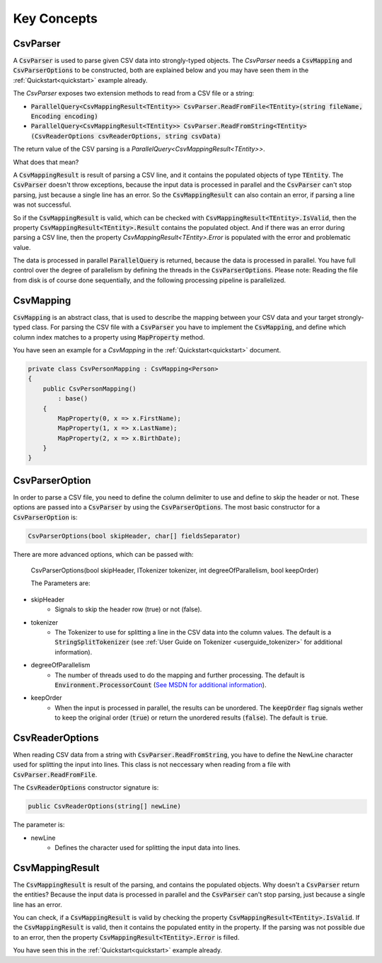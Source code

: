 .. _userguide_concepts:

Key Concepts
============

CsvParser
~~~~~~~~~

A :code:`CsvParser` is used to parse given CSV data into strongly-typed objects. The `CsvParser` needs a 
:code:`CsvMapping` and :code:`CsvParserOptions` to be constructed, both are explained below and you may 
have seen them in the :ref:`Quickstart<quickstart>` example already.

The `CsvParser` exposes two extension methods to read from a CSV file or a string:

* :code:`ParallelQuery<CsvMappingResult<TEntity>> CsvParser.ReadFromFile<TEntity>(string fileName, Encoding encoding)`
* :code:`ParallelQuery<CsvMappingResult<TEntity>> CsvParser.ReadFromString<TEntity>(CsvReaderOptions csvReaderOptions, string csvData)`

The return value of the CSV parsing is a `ParallelQuery<CsvMappingResult<TEntity>>`.

What does that mean?

A :code:`CsvMappingResult` is result of parsing a CSV line, and it contains the populated objects of type :code:`TEntity`. 
The :code:`CsvParser` doesn't throw exceptions, because the input data is processed in parallel and the :code:`CsvParser` 
can't stop parsing, just because a single line has an error. So the :code:`CsvMappingResult` can also contain an error, if 
parsing a line was not successful.

So if the :code:`CsvMappingResult` is valid, which can be checked with :code:`CsvMappingResult<TEntity>.IsValid`, then the property 
:code:`CsvMappingResult<TEntity>.Result` contains the populated object. And if there was an error during parsing a CSV line, then the property `CsvMappingResult<TEntity>.Error` is populated with the 
error and problematic value.

The data is processed in parallel :code:`ParallelQuery` is returned, because the data is processed in parallel. You have full control 
over the degree of parallelism by defining the threads in the :code:`CsvParserOptions`. Please note: Reading the file from disk is of course done sequentially, 
and the following processing pipeline is parallelized. 

CsvMapping
~~~~~~~~~~

:code:`CsvMapping` is an abstract class, that is used to describe the mapping between your CSV data 
and your target strongly-typed class. For parsing the CSV file with a :code:`CsvParser` you have to implement 
the :code:`CsvMapping`, and define which column index matches to a property using :code:`MapProperty` method.

You have seen an example for a `CsvMapping` in the :ref:`Quickstart<quickstart>` document.

.. code-block:: csharp

    private class CsvPersonMapping : CsvMapping<Person>
    {
        public CsvPersonMapping()
            : base()
        {
            MapProperty(0, x => x.FirstName);
            MapProperty(1, x => x.LastName);
            MapProperty(2, x => x.BirthDate);
        }
    }
    
CsvParserOption
~~~~~~~~~~~~~~~

In order to parse a CSV file, you need to define the column delimiter to use and define to skip the header 
or not. These options are passed into a :code:`CsvParser` by using the :code:`CsvParserOptions`. The most 
basic constructor for a :code:`CsvParserOption` is:

.. code-block:: csharp

    CsvParserOptions(bool skipHeader, char[] fieldsSeparator)
 
There are more advanced options, which can be passed with:

    CsvParserOptions(bool skipHeader, ITokenizer tokenizer, int degreeOfParallelism, bool keepOrder)

    The Parameters are:
  
* skipHeader
    * Signals to skip the header row (true) or not (false).
* tokenizer
    * The Tokenizer to use for splitting a line in the CSV data into the column values. The default is a :code:`StringSplitTokenizer` (see :ref:`User Guide on Tokenizer <userguide_tokenizer>` for additional information).
* degreeOfParallelism
    * The number of threads used to do the mapping and further processing. The default is :code:`Environment.ProcessorCount` (`See MSDN for additional information <https://msdn.microsoft.com/en-us/library/system.environment.processorcount(v=vs.110).aspx>`_).
* keepOrder
    * When the input is processed in parallel, the results can be unordered. The :code:`keepOrder` flag signals wether to keep the original order (:code:`true`) or return the unordered results (:code:`false`). The default is :code:`true`.

CsvReaderOptions
~~~~~~~~~~~~~~~~

When reading CSV data from a string with :code:`CsvParser.ReadFromString`, you have to define the 
NewLine character used for splitting the input into lines. This class is not neccessary when reading 
from a file with :code:`CsvParser.ReadFromFile`.

The :code:`CsvReaderOptions` constructor signature is:

.. code-block:: csharp

    public CsvReaderOptions(string[] newLine)
    
The parameter is:

* newLine
    * Defines the character used for splitting the input data into lines.
    
CsvMappingResult
~~~~~~~~~~~~~~~~

The :code:`CsvMappingResult` is result of the parsing, and contains the populated objects. Why doesn't 
a :code:`CsvParser` return the entities? Because the input data is processed in parallel and the 
:code:`CsvParser` can't stop parsing, just because a single line has an error.

You can check, if a :code:`CsvMappingResult` is valid by checking the property :code:`CsvMappingResult<TEntity>.IsValid`. 
If the :code:`CsvMappingResult` is valid, then it contains the populated entity in the property. If the parsing was 
not possible due to an error, then the property :code:`CsvMappingResult<TEntity>.Error` is filled.

You have seen this in the :ref:`Quickstart<quickstart>` example already.


